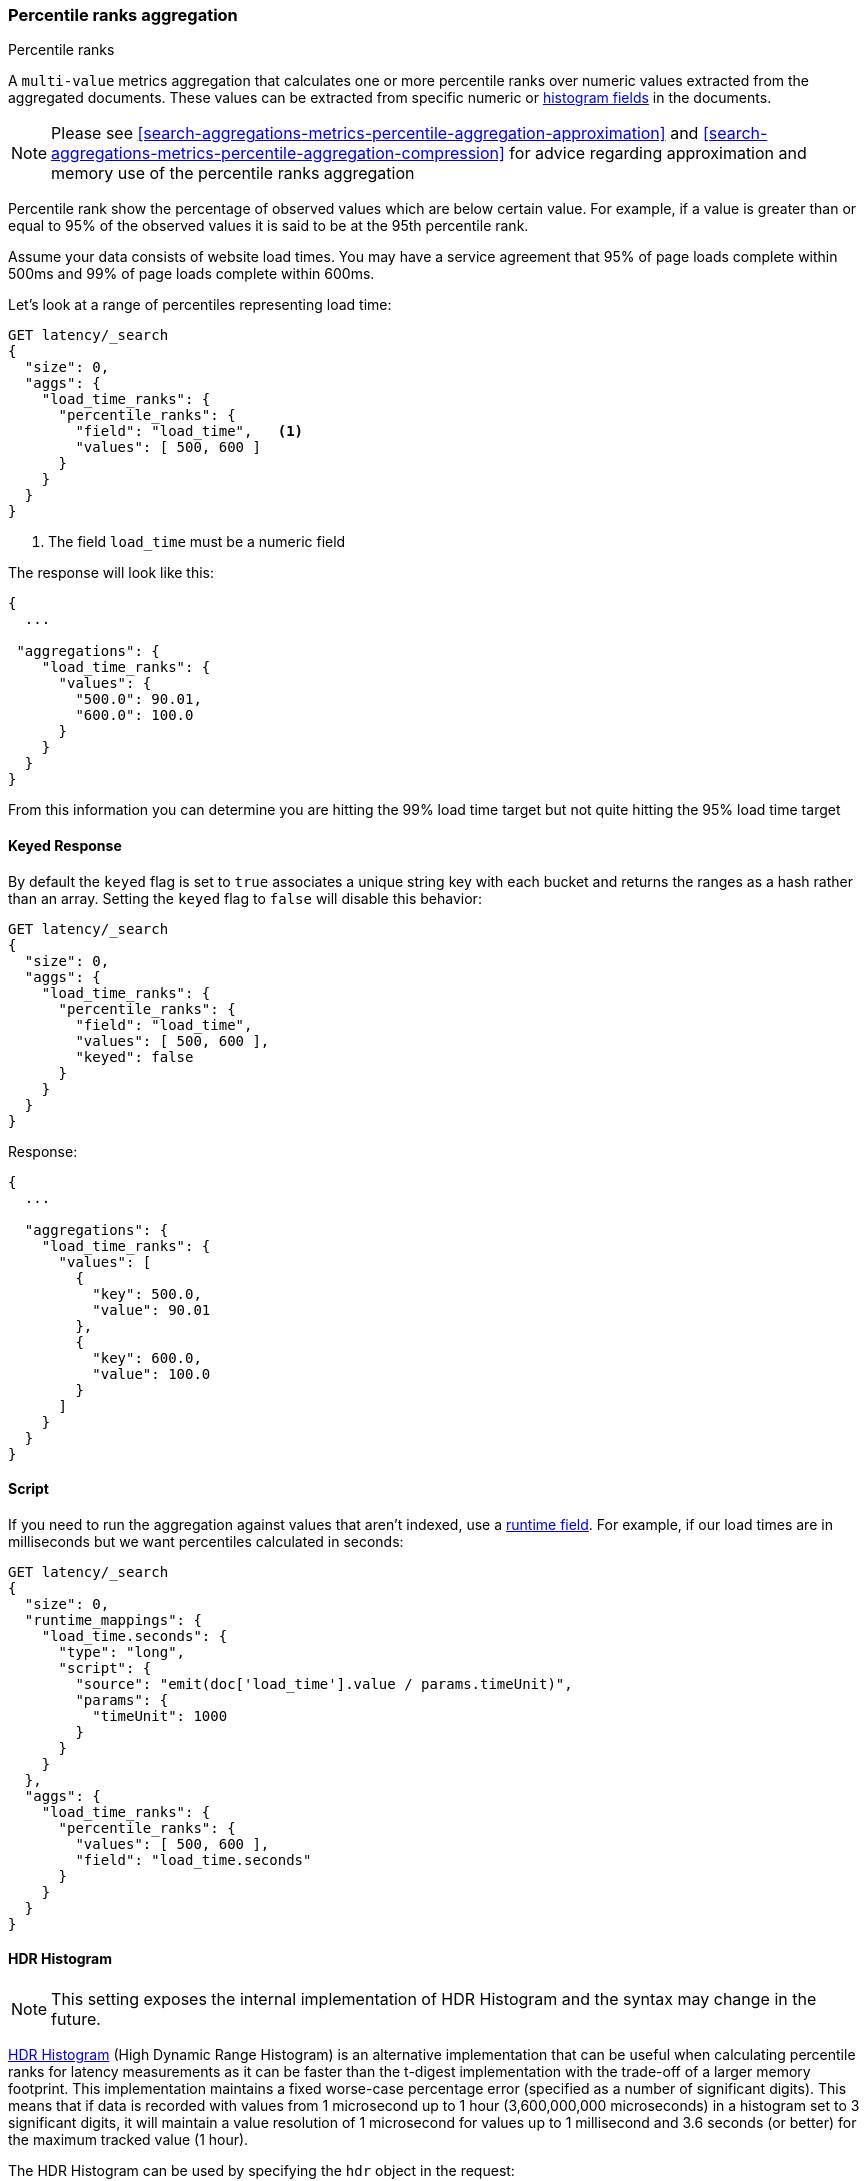 [[search-aggregations-metrics-percentile-rank-aggregation]]
=== Percentile ranks aggregation
++++
<titleabbrev>Percentile ranks</titleabbrev>
++++

A `multi-value` metrics aggregation that calculates one or more percentile ranks
over numeric values extracted from the aggregated documents. These values can be
extracted from specific numeric or <<histogram,histogram fields>> in the documents.

[NOTE]
==================================================
Please see <<search-aggregations-metrics-percentile-aggregation-approximation>>
and <<search-aggregations-metrics-percentile-aggregation-compression>> for advice
regarding approximation and memory use of the percentile ranks aggregation
==================================================

Percentile rank show the percentage of observed values which are below certain
value. For example, if a value is greater than or equal to 95% of the observed values
it is said to be at the 95th percentile rank.

Assume your data consists of website load times. You may have a service agreement that
95% of page loads complete within 500ms and 99% of page loads complete within 600ms.

Let's look at a range of percentiles representing load time:

[source,console]
--------------------------------------------------
GET latency/_search
{
  "size": 0,
  "aggs": {
    "load_time_ranks": {
      "percentile_ranks": {
        "field": "load_time",   <1>
        "values": [ 500, 600 ]
      }
    }
  }
}
--------------------------------------------------
// TEST[setup:latency]

<1> The field `load_time` must be a numeric field

The response will look like this:

[source,console-result]
--------------------------------------------------
{
  ...

 "aggregations": {
    "load_time_ranks": {
      "values": {
        "500.0": 90.01,
        "600.0": 100.0
      }
    }
  }
}
--------------------------------------------------
// TESTRESPONSE[s/\.\.\./"took": $body.took,"timed_out": false,"_shards": $body._shards,"hits": $body.hits,/]
// TESTRESPONSE[s/"500.0": 90.01/"500.0": 55.00000000000001/]
// TESTRESPONSE[s/"600.0": 100.0/"600.0": 64.0/]

From this information you can determine you are hitting the 99% load time target but not quite
hitting the 95% load time target

==== Keyed Response

By default the `keyed` flag is set to `true` associates a unique string key with each bucket and returns the ranges as a hash rather than an array. Setting the `keyed` flag to `false` will disable this behavior:

[source,console]
--------------------------------------------------
GET latency/_search
{
  "size": 0,
  "aggs": {
    "load_time_ranks": {
      "percentile_ranks": {
        "field": "load_time",
        "values": [ 500, 600 ],
        "keyed": false
      }
    }
  }
}
--------------------------------------------------
// TEST[setup:latency]

Response:

[source,console-result]
--------------------------------------------------
{
  ...

  "aggregations": {
    "load_time_ranks": {
      "values": [
        {
          "key": 500.0,
          "value": 90.01
        },
        {
          "key": 600.0,
          "value": 100.0
        }
      ]
    }
  }
}
--------------------------------------------------
// TESTRESPONSE[s/\.\.\./"took": $body.took,"timed_out": false,"_shards": $body._shards,"hits": $body.hits,/]
// TESTRESPONSE[s/"value": 90.01/"value": 55.00000000000001/]
// TESTRESPONSE[s/"value": 100.0/"value": 64.0/]


==== Script

If you need to run the aggregation against values that aren't indexed, use
a <<runtime,runtime field>>. For example, if our load times
are in milliseconds but we want percentiles calculated in seconds:

[source,console]
----
GET latency/_search
{
  "size": 0,
  "runtime_mappings": {
    "load_time.seconds": {
      "type": "long",
      "script": {
        "source": "emit(doc['load_time'].value / params.timeUnit)",
        "params": {
          "timeUnit": 1000
        }
      }
    }
  },
  "aggs": {
    "load_time_ranks": {
      "percentile_ranks": {
        "values": [ 500, 600 ],
        "field": "load_time.seconds"
      }
    }
  }
}
----
// TEST[setup:latency]
// TEST[s/_search/_search?filter_path=aggregations/]

////
[source,console-result]
--------------------------------------------------
{
  "aggregations": {
    "load_time_ranks": {
      "values": {
        "500.0": 100.0,
        "600.0": 100.0
      }
    }
  }
}
--------------------------------------------------
////

==== HDR Histogram

NOTE: This setting exposes the internal implementation of HDR Histogram and the syntax may change in the future.

https://github.com/HdrHistogram/HdrHistogram[HDR Histogram] (High Dynamic Range Histogram) is an alternative implementation
that can be useful when calculating percentile ranks for latency measurements as it can be faster than the t-digest implementation
with the trade-off of a larger memory footprint. This implementation maintains a fixed worse-case percentage error (specified as a
number of significant digits). This means that if data is recorded with values from 1 microsecond up to 1 hour (3,600,000,000
microseconds) in a histogram set to 3 significant digits, it will maintain a value resolution of 1 microsecond for values up to
1 millisecond and 3.6 seconds (or better) for the maximum tracked value (1 hour).

The HDR Histogram can be used by specifying the `hdr` object in the request:

[source,console]
--------------------------------------------------
GET latency/_search
{
  "size": 0,
  "aggs": {
    "load_time_ranks": {
      "percentile_ranks": {
        "field": "load_time",
        "values": [ 500, 600 ],
        "hdr": {                                  <1>
          "number_of_significant_value_digits": 3 <2>
        }
      }
    }
  }
}
--------------------------------------------------
// TEST[setup:latency]

<1> `hdr` object indicates that HDR Histogram should be used to calculate the percentiles and specific settings for this algorithm can be specified inside the object
<2> `number_of_significant_value_digits` specifies the resolution of values for the histogram in number of significant digits

The HDRHistogram only supports positive values and will error if it is passed a negative value. It is also not a good idea to use
the HDRHistogram if the range of values is unknown as this could lead to high memory usage.

==== Missing value

The `missing` parameter defines how documents that are missing a value should be treated.
By default they will be ignored but it is also possible to treat them as if they
had a value.

[source,console]
--------------------------------------------------
GET latency/_search
{
  "size": 0,
  "aggs": {
    "load_time_ranks": {
      "percentile_ranks": {
        "field": "load_time",
        "values": [ 500, 600 ],
        "missing": 10           <1>
      }
    }
  }
}
--------------------------------------------------
// TEST[setup:latency]

<1> Documents without a value in the `load_time` field will fall into the same bucket as documents that have the value `10`.
